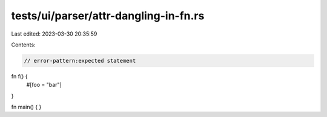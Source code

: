 tests/ui/parser/attr-dangling-in-fn.rs
======================================

Last edited: 2023-03-30 20:35:59

Contents:

.. code-block:: rs

    // error-pattern:expected statement

fn f() {
  #[foo = "bar"]
}

fn main() {
}


